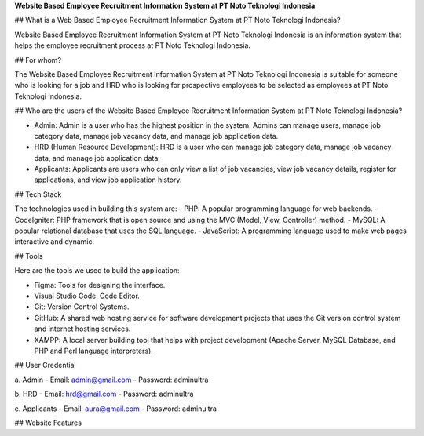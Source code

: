 **Website Based Employee Recruitment Information System at PT Noto Teknologi Indonesia**

## What is a Web Based Employee Recruitment Information System at PT Noto Teknologi Indonesia?

Website Based Employee Recruitment Information System at PT Noto Teknologi Indonesia is an information system that helps the employee recruitment process at PT Noto Teknologi Indonesia.

## For whom?

The Website Based Employee Recruitment Information System at PT Noto Teknologi Indonesia is suitable for someone who is looking for a job and HRD who is looking for prospective employees to be selected as employees at PT Noto Teknologi Indonesia.

## Who are the users of the Website Based Employee Recruitment Information System at PT Noto Teknologi Indonesia?

- Admin: Admin is a user who has the highest position in the system. Admins can manage users, manage job category data, manage job vacancy data, and manage job application data.
  
- HRD (Human Resource Development): HRD is a user who can manage job category data, manage job vacancy data, and manage job application data.
  
- Applicants: Applicants are users who can only view a list of job vacancies, view job vacancy details, register for applications, and view job application history.

## Tech Stack

The technologies used in building this system are:
- PHP: A popular programming language for web backends.
- CodeIgniter: PHP framework that is open source and using the MVC (Model, View, Controller) method.
- MySQL: A popular relational database that uses the SQL language.
- JavaScript: A programming language used to make web pages interactive and dynamic.

## Tools

Here are the tools we used to build the application:

- Figma: Tools for designing the interface.
- Visual Studio Code: Code Editor.
- Git: Version Control Systems.
- GitHub: A shared web hosting service for software development projects that uses the Git version control system and internet hosting services.
- XAMPP: A local server building tool that helps with project development (Apache Server, MySQL Database, and PHP and Perl language interpreters).

## User Credential

a. Admin
- Email: admin@gmail.com
- Password: adminultra

b. HRD
- Email: hrd@gmail.com
- Password: adminultra

c. Applicants
- Email: aura@gmail.com
- Password: adminultra

## Website Features
